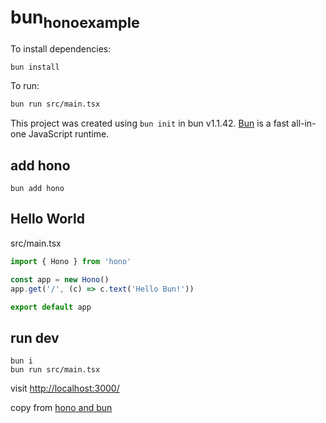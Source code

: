 * bun_hono_example
:PROPERTIES:
:CUSTOM_ID: bun_hono_example
:END:
To install dependencies:

#+begin_src sh
bun install
#+end_src

To run:

#+begin_src sh
bun run src/main.tsx
#+end_src

This project was created using =bun init= in bun v1.1.42.
[[https://bun.sh][Bun]] is a fast all-in-one JavaScript runtime.

** add hono

#+begin_src shell
bun add hono
#+end_src

** Hello World

src/main.tsx

#+begin_src typescript
import { Hono } from 'hono'

const app = new Hono()
app.get('/', (c) => c.text('Hello Bun!'))

export default app
#+end_src

** run dev

#+begin_src shell
bun i
bun run src/main.tsx
#+end_src

visit http://localhost:3000/

copy from [[https://hono.dev/docs/getting-started/bun][hono and bun]]
